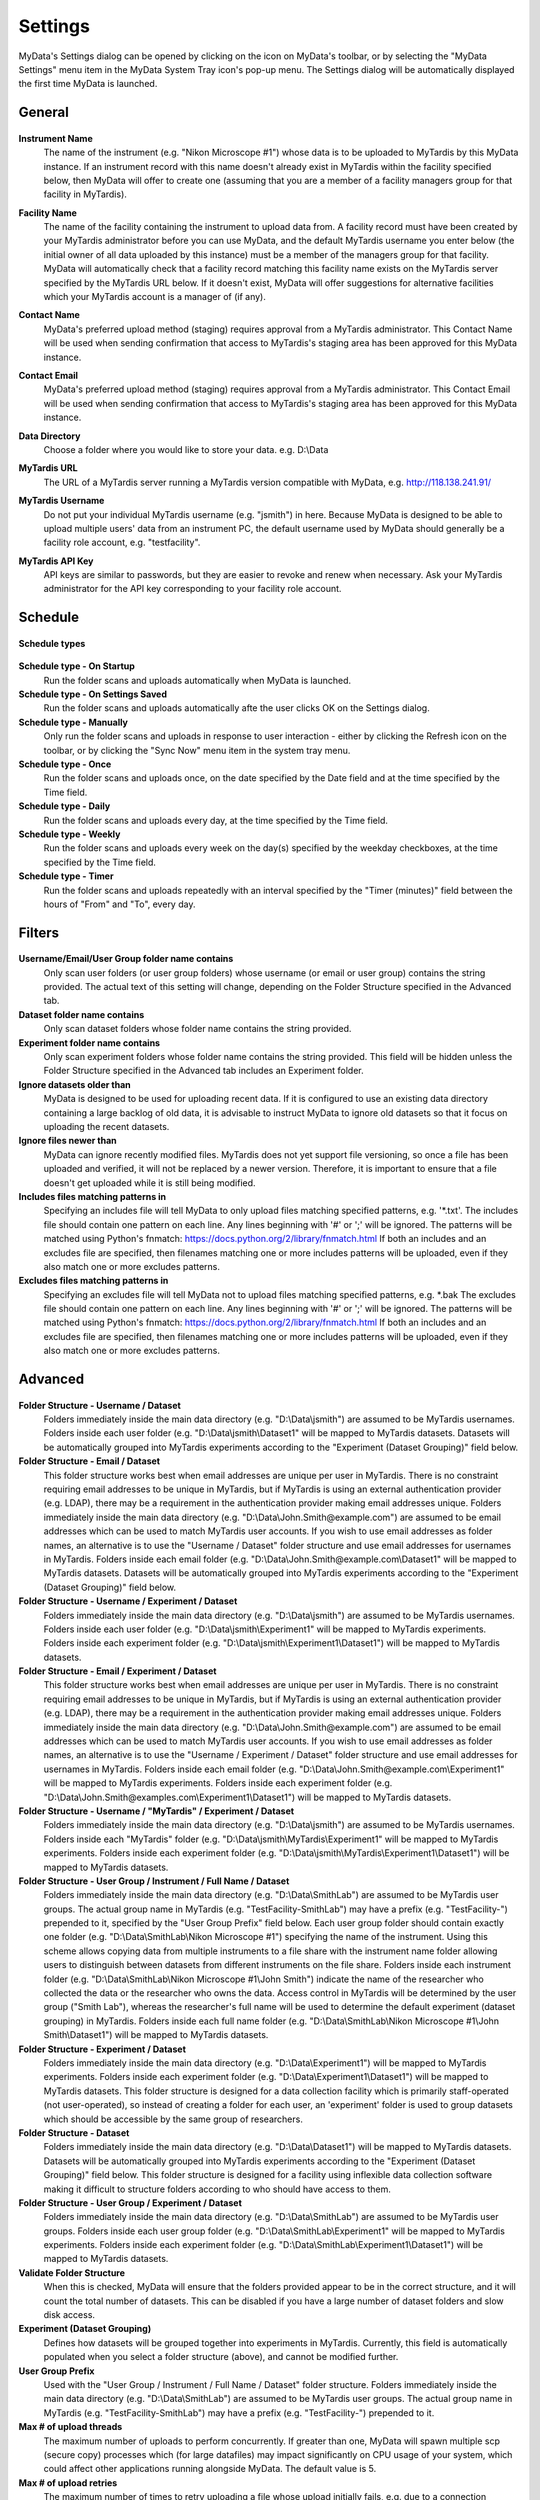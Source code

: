 
.. _mydata-settings-dialog:

Settings
========

MyData's Settings dialog can be opened by clicking on the |settings| icon on
MyData's toolbar, or by selecting the "MyData Settings" menu item in the 
MyData System Tray icon's pop-up menu.  The Settings dialog will be
automatically displayed the first time MyData is launched.

.. |settings| image:: images/Settings.png


General
^^^^^^^

  .. image:: images/SettingsGeneral.PNG

**Instrument Name**
  The name of the instrument (e.g. "Nikon Microscope #1") whose data
  is to be uploaded to MyTardis by this MyData instance.  If an instrument
  record with this name doesn't already exist in MyTardis within the facility
  specified below, then MyData will offer to create one (assuming that you are
  a member of a facility managers group for that facility in MyTardis).

**Facility Name**
  The name of the facility containing the instrument to upload data from.  A
  facility record must have been created by your MyTardis administrator before
  you can use MyData, and the default MyTardis username you enter below (the
  initial owner of all data uploaded by this instance) must be a member of the
  managers group for that facility.  MyData will automatically check that a
  facility record matching this facility name exists on the MyTardis server
  specified by the MyTardis URL below.  If it doesn't exist, MyData will offer
  suggestions for alternative facilities which your MyTardis account is a 
  manager of (if any).

**Contact Name**
  MyData's preferred upload method (staging) requires approval from a MyTardis
  administrator. This Contact Name will be used when sending confirmation that
  access to MyTardis's staging area has been approved for this MyData instance.

**Contact Email**
  MyData's preferred upload method (staging) requires approval from a MyTardis
  administrator. This Contact Email will be used when sending confirmation that
  access to MyTardis's staging area has been approved for this MyData instance.

**Data Directory**
  Choose a folder where you would like to store your data. e.g. D:\\Data

**MyTardis URL**
  The URL of a MyTardis server running a MyTardis version compatible with
  MyData, e.g. http://118.138.241.91/

**MyTardis Username**
  Do not put your individual MyTardis username (e.g. "jsmith") in
  here.  Because MyData is designed to be able to upload multiple users' data
  from an instrument PC, the default username used by MyData should generally
  be a facility role account, e.g. "testfacility".

**MyTardis API Key**
  API keys are similar to passwords, but they are easier to revoke and renew
  when necessary. Ask your MyTardis administrator for the API key corresponding
  to your facility role account.

  .. image:: images/DownloadApiKey.png


.. _settings-dialog-schedule:

Schedule
^^^^^^^^

  .. image:: images/SettingsSchedule.PNG

**Schedule types**

  .. image:: images/ScheduleTypeComboBox.png

**Schedule type - On Startup**
    Run the folder scans and uploads automatically when MyData is launched.

**Schedule type - On Settings Saved**
    Run the folder scans and uploads automatically afte the user clicks OK
    on the Settings dialog.

**Schedule type - Manually**
    Only run the folder scans and uploads in response to user interaction -
    either by clicking the Refresh icon on the toolbar, or by clicking the
    "Sync Now" menu item in the system tray menu.

**Schedule type - Once**
    Run the folder scans and uploads once, on the date specified by the Date
    field and at the time specified by the Time field.

**Schedule type - Daily**
    Run the folder scans and uploads every day, at the time specified by the
    Time field.

**Schedule type - Weekly**
    Run the folder scans and uploads every week on the day(s) specified by the
    weekday checkboxes, at the time specified by the Time field.

**Schedule type - Timer**
    Run the folder scans and uploads repeatedly with an interval specified by
    the "Timer (minutes)" field between the hours of "From" and "To", every day.


.. _settings-dialog-filters:

Filters
^^^^^^^

  .. image:: images/SettingsFilters.PNG

**Username/Email/User Group folder name contains**
    Only scan user folders (or user group folders) whose username (or email
    or user group) contains the string provided.  The actual text of this
    setting will change, depending on the Folder Structure specified in the
    Advanced tab.

**Dataset folder name contains**
    Only scan dataset folders whose folder name contains the string provided.

**Experiment folder name contains**
    Only scan experiment folders whose folder name contains the string
    provided.  This field will be hidden unless the Folder Structure
    specified in the Advanced tab includes an Experiment folder.

**Ignore datasets older than**
  MyData is designed to be used for uploading recent data.  If it is configured
  to use an existing data directory containing a large backlog of old data, it
  is advisable to instruct MyData to ignore old datasets so that it focus on
  uploading the recent datasets.

**Ignore files newer than**
  MyData can ignore recently modified files.  MyTardis does not yet support
  file versioning, so once a file has been uploaded and verified, it will not
  be replaced by a newer version.  Therefore, it is important to ensure that
  a file doesn't get uploaded while it is still being modified.

**Includes files matching patterns in**
  Specifying an includes file will tell MyData to only upload files
  matching specified patterns, e.g. '\*.txt'. The includes file should
  contain one pattern on each line.  Any lines beginning with '#' or ';'
  will be ignored.  The patterns will be matched using Python's fnmatch:
  https://docs.python.org/2/library/fnmatch.html
  If both an includes and an excludes file are specified, then filenames
  matching one or more includes patterns will be uploaded, even if they
  also match one or more excludes patterns.

**Excludes files matching patterns in**
  Specifying an excludes file will tell MyData not to upload files
  matching specified patterns, e.g. \*.bak The excludes file should
  contain one pattern on each line.  Any lines beginning with '#' or ';'
  will be ignored.  The patterns will be matched using Python's fnmatch:
  https://docs.python.org/2/library/fnmatch.html
  If both an includes and an excludes file are specified, then filenames
  matching one or more includes patterns will be uploaded, even if they
  also match one or more excludes patterns.

.. _settings-dialog-advanced:

Advanced
^^^^^^^^

  .. image:: images/SettingsAdvanced.PNG

**Folder Structure - Username / Dataset**
    Folders immediately inside the main data directory
    (e.g. "D:\\Data\\jsmith") are assumed to be MyTardis usernames.
    Folders inside each user folder (e.g. "D:\\Data\\jsmith\\Dataset1"
    will be mapped to MyTardis datasets.
    Datasets will be automatically grouped into MyTardis experiments according
    to the "Experiment (Dataset Grouping)" field below.

**Folder Structure - Email / Dataset**
    This folder structure works best when email addresses are unique per
    user in MyTardis.  There is no constraint requiring email addresses to be
    unique in MyTardis, but if MyTardis is using an external authentication
    provider (e.g. LDAP), there may be a requirement in the authentication
    provider making email addresses unique.
    Folders immediately inside the main data directory
    (e.g. "D:\\Data\\John.Smith@example.com") are assumed to be email
    addresses which can be used to match MyTardis user accounts.  If you wish
    to use email addresses as folder names, an alternative is to use the
    "Username / Dataset" folder structure and use email addresses
    for usernames in MyTardis.  Folders inside each email folder (e.g.
    "D:\\Data\\John.Smith@example.com\\Dataset1" will be mapped to
    MyTardis datasets.  Datasets will be automatically grouped into MyTardis
    experiments according to the "Experiment (Dataset Grouping)"
    field below.

**Folder Structure - Username / Experiment / Dataset**
    Folders immediately inside the main data directory
    (e.g. "D:\\Data\\jsmith") are assumed to be MyTardis usernames.
    Folders inside each user folder (e.g. "D:\\Data\\jsmith\\Experiment1"
    will be mapped to MyTardis experiments.  Folders inside each experiment
    folder (e.g. "D:\\Data\\jsmith\\Experiment1\\Dataset1") will be
    mapped to MyTardis datasets.

**Folder Structure - Email / Experiment / Dataset**
    This folder structure works best when email addresses are unique per
    user in MyTardis.  There is no constraint requiring email addresses to be
    unique in MyTardis, but if MyTardis is using an external authentication
    provider (e.g. LDAP), there may be a requirement in the authentication
    provider making email addresses unique.
    Folders immediately inside the main data directory
    (e.g. "D:\\Data\\John.Smith@example.com") are assumed to be email
    addresses which can be used to match MyTardis user accounts.  If you wish
    to use email addresses as folder names, an alternative is to use the
    "Username / Experiment / Dataset" folder structure and use email
    addresses for usernames in MyTardis.  Folders inside each email folder (e.g.
    "D:\\Data\\John.Smith@example.com\\Experiment1" will be mapped to
    MyTardis experiments.  Folders inside each experiment folder
    (e.g. "D:\\Data\\John.Smith@examples.com\\Experiment1\\Dataset1")
    will be mapped to MyTardis datasets.

**Folder Structure - Username / "MyTardis" / Experiment / Dataset**
    Folders immediately inside the main data directory
    (e.g. "D:\\Data\\jsmith") are assumed to be MyTardis usernames.
    Folders inside each "MyTardis" folder
    (e.g. "D:\\Data\\jsmith\\MyTardis\\Experiment1" will be mapped to
    MyTardis experiments.
    Folders inside each experiment folder
    (e.g. "D:\\Data\\jsmith\\MyTardis\\Experiment1\\Dataset1") will be
    mapped to MyTardis datasets.

**Folder Structure - User Group / Instrument / Full Name / Dataset**
    Folders immediately inside the main data directory
    (e.g. "D:\\Data\\SmithLab") are assumed to be MyTardis user groups.
    The actual group name in MyTardis (e.g. "TestFacility-SmithLab")
    may have a prefix (e.g. "TestFacility-") prepended to it,
    specified by the "User Group Prefix" field below.
    Each user group folder should contain exactly one folder
    (e.g. "D:\\Data\\SmithLab\\Nikon Microscope #1") specifying the name
    of the instrument.  Using this scheme allows copying data from multiple
    instruments to a file share with the instrument name folder allowing users
    to distinguish between datasets from different instruments on the file
    share.
    Folders inside each instrument folder
    (e.g. "D:\\Data\\SmithLab\\Nikon Microscope #1\\John Smith") indicate
    the name of the researcher who collected the data or the researcher who
    owns the data.  Access control in MyTardis will be determined by the
    user group ("Smith Lab"), whereas the researcher's full name
    will be used to determine the default experiment (dataset grouping) in
    MyTardis.
    Folders inside each full name folder
    (e.g. "D:\\Data\\SmithLab\\Nikon Microscope #1\\John Smith\\Dataset1")
    will be mapped to MyTardis datasets.

**Folder Structure - Experiment / Dataset**
    Folders immediately inside the main data directory
    (e.g. "D:\\Data\\Experiment1") will be mapped to MyTardis experiments.
    Folders inside each experiment folder
    (e.g. "D:\\Data\\Experiment1\\Dataset1") will be mapped to MyTardis
    datasets.  This folder structure is designed for a data collection
    facility which is primarily staff-operated (not user-operated), so
    instead of creating a folder for each user, an 'experiment' folder
    is used to group datasets which should be accessible by the same
    group of researchers.

**Folder Structure - Dataset**
    Folders immediately inside the main data directory
    (e.g. "D:\\Data\\Dataset1") will be mapped to MyTardis datasets.
    Datasets will be automatically grouped into MyTardis experiments according
    to the "Experiment (Dataset Grouping)" field below.  This folder
    structure is designed for a facility using inflexible data collection
    software making it difficult to structure folders according to who should
    have access to them.

**Folder Structure - User Group / Experiment / Dataset**
    Folders immediately inside the main data directory
    (e.g. "D:\\Data\\SmithLab") are assumed to be MyTardis user groups.
    Folders inside each user group folder (e.g. "D:\\Data\\SmithLab\\Experiment1"
    will be mapped to MyTardis experiments.  Folders inside each experiment
    folder (e.g. "D:\\Data\\SmithLab\\Experiment1\\Dataset1") will be
    mapped to MyTardis datasets.

**Validate Folder Structure**
  When this is checked, MyData will ensure that the folders provided appear
  to be in the correct structure, and it will count the total number of
  datasets.  This can be disabled if you have a large number of dataset
  folders and slow disk access.

**Experiment (Dataset Grouping)**
  Defines how datasets will be grouped together into experiments in MyTardis.
  Currently, this field is automatically populated when you select a folder
  structure (above), and cannot be modified further.

**User Group Prefix**
  Used with the "User Group / Instrument / Full Name / Dataset"
  folder structure.
  Folders immediately inside the main data directory
  (e.g. "D:\\Data\\SmithLab") are assumed to be MyTardis user groups.
  The actual group name in MyTardis (e.g. "TestFacility-SmithLab")
  may have a prefix (e.g. "TestFacility-") prepended to it.

**Max # of upload threads**
  The maximum number of uploads to perform concurrently.  If greater than one,
  MyData will spawn multiple scp (secure copy) processes which (for large
  datafiles) may impact significantly on CPU usage of your system, which could
  affect other applications running alongside MyData.  The default value is 5.

**Max # of upload retries**
  The maximum number of times to retry uploading a file whose upload initially
  fails, e.g. due to a connection timeout error.

**Start automatically on login**
    On Windows, a shortcut to MyData will be placed in the current user's Startup
    folder.  The exact location varies, but on my machine it is
    "C:\\Users\\wettenhj\\AppData\\Roaming\\Microsoft\\Windows\\Start Menu\\Programs\\Startup".
    On Mac OS X, a login item will be created in the user's
    ~/Library/Preferences/com.apple.loginitems.plist which can be accessed from
    System Preferences, Users & Groups, Login Items.

**Upload invalid user folders**
    If MyData finds a user (or group) folder which doesn't match a user (or group) on
    the MyTardis server, it can be configured to upload the data anyway (and assign it
    to the facility role account) by leaving this checkbox ticked.  Or the checkbox can
    be unticked if you want MyData to ignore user folders which can't be mapped to users
    or groups on the MyTardis server.


Locking and Unlocking MyData's Settings
^^^^^^^^^^^^^^^^^^^^^^^^^^^^^^^^^^^^^^^
At the bottom of MyData's Setting dialog is a Lock/Unlock button, whose label
toggles between "Lock" and "Unlock" depending on whether the Settings dialog's
fields are editable or read-only.  When the Settings dialog's fields are
editable, clicking the "Lock" button will make them read-only, preventing any
further changes to MyData's settings until an administrator has unlocked the
settings.  The locked status will persist after closing and relaunching MyData.

Clicking the "Lock" button displays the confirmation dialog below.

  .. image:: images/LockSettingsConfirmation.PNG

Once MyData's settings are locked, all of the fields in the Settings dialog
will become read-only.

  .. image:: images/SettingsLocked.PNG

Clicking on the "Unlock" button will result in a request for administrator
privileges.

  .. image:: images/UACElevation.PNG

Once administrator privileges have been verified, it will be possible to modify
MyData's settings again.

N.B. This is NOT a security mechanism - it is a mechanism for preventing the
accidental modification of settings in a production workflow.  It does not
prevent advanced users from determining where MyData saves its last used
configuration to disk (e.g.
C:\\Users\\jsmith\\AppData\\Local\\Monash University\\MyData\\MyData.cfg) and
updating the settings outside of MyData.


Saving and Loading Settings
^^^^^^^^^^^^^^^^^^^^^^^^^^^
Each time you click OK on the Settings Dialog, your settings are validated, and
then saved automatically to a location within your user home folder, which is
OS-dependent, e.g.
"C:\\Users\\jsmith\\AppData\\Local\\Monash University\\MyData\\MyData.cfg" or
"/Users/jsmith/Library/Application Support/MyData/MyData.cfg".

The settings file is in plain-text file whose format is described here:
https://docs.python.org/2/library/configparser.html.  An example can be
found here:
`MyDataDemo.cfg <https://github.com/monash-merc/mydata-sample-data/releases/download/v0.1/MyDataDemo.cfg>`_.

Any facilities with potentially malicious users may wish to consider what
happens if a user gets hold of an API key for a facility role account, saved
in a MyData configuration file.  The API key cannot be used in place of a
password to log into MyTardis's web interface, but it can be used with
MyTardis's RESTful API to gain facility manager privileges.  These privileges
would not include deleting data, but for a technically minded user familiar
with RESTful APIs, the API key could potentially be used to modify another
user's data.  Facilities need to decide whether this is an acceptable risk.
Many facilities already use shared accounts on data-collection PCs, so the
risk of one user modifying another user's data subdirectory is already there.

Settings can be saved to an arbitrary location chosen by the user by clicking
Control-s (Windows) or Command-s (Mac OS X) from MyData's Settings dialog,
keeping in mind the risks stated above.  A saved settings file can then be
dragged and dropped onto MyData's settings dialog to import the settings.
This feature is currently used primarily by MyData developers for testing
different configurations.  It is expected that the MyData settings for each
individual instrument PC will remain constant once the initial configuration
is done.

